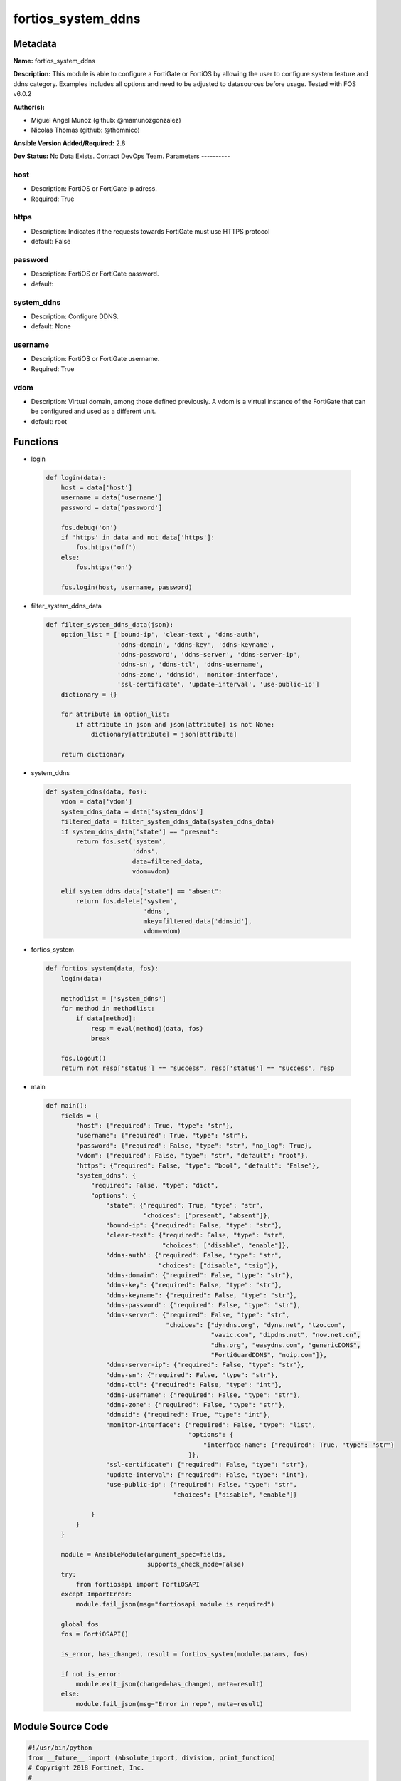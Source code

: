===================
fortios_system_ddns
===================


Metadata
--------




**Name:** fortios_system_ddns

**Description:** This module is able to configure a FortiGate or FortiOS by allowing the user to configure system feature and ddns category. Examples includes all options and need to be adjusted to datasources before usage. Tested with FOS v6.0.2


**Author(s):**

- Miguel Angel Munoz (github: @mamunozgonzalez)

- Nicolas Thomas (github: @thomnico)



**Ansible Version Added/Required:** 2.8

**Dev Status:** No Data Exists. Contact DevOps Team.
Parameters
----------

host
++++

- Description: FortiOS or FortiGate ip adress.



- Required: True

https
+++++

- Description: Indicates if the requests towards FortiGate must use HTTPS protocol



- default: False

password
++++++++

- Description: FortiOS or FortiGate password.



- default:

system_ddns
+++++++++++

- Description: Configure DDNS.



- default: None

username
++++++++

- Description: FortiOS or FortiGate username.



- Required: True

vdom
++++

- Description: Virtual domain, among those defined previously. A vdom is a virtual instance of the FortiGate that can be configured and used as a different unit.



- default: root




Functions
---------




- login

 .. code-block:: python

    def login(data):
        host = data['host']
        username = data['username']
        password = data['password']

        fos.debug('on')
        if 'https' in data and not data['https']:
            fos.https('off')
        else:
            fos.https('on')

        fos.login(host, username, password)



- filter_system_ddns_data

 .. code-block:: python

    def filter_system_ddns_data(json):
        option_list = ['bound-ip', 'clear-text', 'ddns-auth',
                       'ddns-domain', 'ddns-key', 'ddns-keyname',
                       'ddns-password', 'ddns-server', 'ddns-server-ip',
                       'ddns-sn', 'ddns-ttl', 'ddns-username',
                       'ddns-zone', 'ddnsid', 'monitor-interface',
                       'ssl-certificate', 'update-interval', 'use-public-ip']
        dictionary = {}

        for attribute in option_list:
            if attribute in json and json[attribute] is not None:
                dictionary[attribute] = json[attribute]

        return dictionary



- system_ddns

 .. code-block:: python

    def system_ddns(data, fos):
        vdom = data['vdom']
        system_ddns_data = data['system_ddns']
        filtered_data = filter_system_ddns_data(system_ddns_data)
        if system_ddns_data['state'] == "present":
            return fos.set('system',
                           'ddns',
                           data=filtered_data,
                           vdom=vdom)

        elif system_ddns_data['state'] == "absent":
            return fos.delete('system',
                              'ddns',
                              mkey=filtered_data['ddnsid'],
                              vdom=vdom)



- fortios_system

 .. code-block:: python

    def fortios_system(data, fos):
        login(data)

        methodlist = ['system_ddns']
        for method in methodlist:
            if data[method]:
                resp = eval(method)(data, fos)
                break

        fos.logout()
        return not resp['status'] == "success", resp['status'] == "success", resp



- main

 .. code-block:: python

    def main():
        fields = {
            "host": {"required": True, "type": "str"},
            "username": {"required": True, "type": "str"},
            "password": {"required": False, "type": "str", "no_log": True},
            "vdom": {"required": False, "type": "str", "default": "root"},
            "https": {"required": False, "type": "bool", "default": "False"},
            "system_ddns": {
                "required": False, "type": "dict",
                "options": {
                    "state": {"required": True, "type": "str",
                              "choices": ["present", "absent"]},
                    "bound-ip": {"required": False, "type": "str"},
                    "clear-text": {"required": False, "type": "str",
                                   "choices": ["disable", "enable"]},
                    "ddns-auth": {"required": False, "type": "str",
                                  "choices": ["disable", "tsig"]},
                    "ddns-domain": {"required": False, "type": "str"},
                    "ddns-key": {"required": False, "type": "str"},
                    "ddns-keyname": {"required": False, "type": "str"},
                    "ddns-password": {"required": False, "type": "str"},
                    "ddns-server": {"required": False, "type": "str",
                                    "choices": ["dyndns.org", "dyns.net", "tzo.com",
                                                "vavic.com", "dipdns.net", "now.net.cn",
                                                "dhs.org", "easydns.com", "genericDDNS",
                                                "FortiGuardDDNS", "noip.com"]},
                    "ddns-server-ip": {"required": False, "type": "str"},
                    "ddns-sn": {"required": False, "type": "str"},
                    "ddns-ttl": {"required": False, "type": "int"},
                    "ddns-username": {"required": False, "type": "str"},
                    "ddns-zone": {"required": False, "type": "str"},
                    "ddnsid": {"required": True, "type": "int"},
                    "monitor-interface": {"required": False, "type": "list",
                                          "options": {
                                              "interface-name": {"required": True, "type": "str"}
                                          }},
                    "ssl-certificate": {"required": False, "type": "str"},
                    "update-interval": {"required": False, "type": "int"},
                    "use-public-ip": {"required": False, "type": "str",
                                      "choices": ["disable", "enable"]}

                }
            }
        }

        module = AnsibleModule(argument_spec=fields,
                               supports_check_mode=False)
        try:
            from fortiosapi import FortiOSAPI
        except ImportError:
            module.fail_json(msg="fortiosapi module is required")

        global fos
        fos = FortiOSAPI()

        is_error, has_changed, result = fortios_system(module.params, fos)

        if not is_error:
            module.exit_json(changed=has_changed, meta=result)
        else:
            module.fail_json(msg="Error in repo", meta=result)





Module Source Code
------------------

.. code-block:: python

    #!/usr/bin/python
    from __future__ import (absolute_import, division, print_function)
    # Copyright 2018 Fortinet, Inc.
    #
    # This program is free software: you can redistribute it and/or modify
    # it under the terms of the GNU General Public License as published by
    # the Free Software Foundation, either version 3 of the License, or
    # (at your option) any later version.
    #
    # This program is distributed in the hope that it will be useful,
    # but WITHOUT ANY WARRANTY; without even the implied warranty of
    # MERCHANTABILITY or FITNESS FOR A PARTICULAR PURPOSE.  See the
    # GNU General Public License for more details.
    #
    # You should have received a copy of the GNU General Public License
    # along with this program.  If not, see <https://www.gnu.org/licenses/>.
    #
    # the lib use python logging can get it if the following is set in your
    # Ansible config.

    __metaclass__ = type

    ANSIBLE_METADATA = {'status': ['preview'],
                        'supported_by': 'community',
                        'metadata_version': '1.1'}

    DOCUMENTATION = '''
    ---
    module: fortios_system_ddns
    short_description: Configure DDNS.
    description:
        - This module is able to configure a FortiGate or FortiOS by
          allowing the user to configure system feature and ddns category.
          Examples includes all options and need to be adjusted to datasources before usage.
          Tested with FOS v6.0.2
    version_added: "2.8"
    author:
        - Miguel Angel Munoz (@mamunozgonzalez)
        - Nicolas Thomas (@thomnico)
    notes:
        - Requires fortiosapi library developed by Fortinet
        - Run as a local_action in your playbook
    requirements:
        - fortiosapi>=0.9.8
    options:
        host:
           description:
                - FortiOS or FortiGate ip adress.
           required: true
        username:
            description:
                - FortiOS or FortiGate username.
            required: true
        password:
            description:
                - FortiOS or FortiGate password.
            default: ""
        vdom:
            description:
                - Virtual domain, among those defined previously. A vdom is a
                  virtual instance of the FortiGate that can be configured and
                  used as a different unit.
            default: root
        https:
            description:
                - Indicates if the requests towards FortiGate must use HTTPS
                  protocol
            type: bool
            default: false
        system_ddns:
            description:
                - Configure DDNS.
            default: null
            suboptions:
                state:
                    description:
                        - Indicates whether to create or remove the object
                    choices:
                        - present
                        - absent
                bound-ip:
                    description:
                        - Bound IP address.
                clear-text:
                    description:
                        - Enable/disable use of clear text connections.
                    choices:
                        - disable
                        - enable
                ddns-auth:
                    description:
                        - Enable/disable TSIG authentication for your DDNS server.
                    choices:
                        - disable
                        - tsig
                ddns-domain:
                    description:
                        - Your fully qualified domain name (for example, yourname.DDNS.com).
                ddns-key:
                    description:
                        - DDNS update key (base 64 encoding).
                ddns-keyname:
                    description:
                        - DDNS update key name.
                ddns-password:
                    description:
                        - DDNS password.
                ddns-server:
                    description:
                        - Select a DDNS service provider.
                    choices:
                        - dyndns.org
                        - dyns.net
                        - tzo.com
                        - vavic.com
                        - dipdns.net
                        - now.net.cn
                        - dhs.org
                        - easydns.com
                        - genericDDNS
                        - FortiGuardDDNS
                        - noip.com
                ddns-server-ip:
                    description:
                        - Generic DDNS server IP.
                ddns-sn:
                    description:
                        - DDNS Serial Number.
                ddns-ttl:
                    description:
                        - Time-to-live for DDNS packets.
                ddns-username:
                    description:
                        - DDNS user name.
                ddns-zone:
                    description:
                        - Zone of your domain name (for example, DDNS.com).
                ddnsid:
                    description:
                        - DDNS ID.
                    required: true
                monitor-interface:
                    description:
                        - Monitored interface.
                    suboptions:
                        interface-name:
                            description:
                                - Interface name. Source system.interface.name.
                            required: true
                ssl-certificate:
                    description:
                        - Name of local certificate for SSL connections. Source certificate.local.name.
                update-interval:
                    description:
                        - DDNS update interval (60 - 2592000 sec, default = 300).
                use-public-ip:
                    description:
                        - Enable/disable use of public IP address.
                    choices:
                        - disable
                        - enable
    '''

    EXAMPLES = '''
    - hosts: localhost
      vars:
       host: "192.168.122.40"
       username: "admin"
       password: ""
       vdom: "root"
      tasks:
      - name: Configure DDNS.
        fortios_system_ddns:
          host:  "{{ host }}"
          username: "{{ username }}"
          password: "{{ password }}"
          vdom:  "{{ vdom }}"
          system_ddns:
            state: "present"
            bound-ip: "<your_own_value>"
            clear-text: "disable"
            ddns-auth: "disable"
            ddns-domain: "<your_own_value>"
            ddns-key: "<your_own_value>"
            ddns-keyname: "<your_own_value>"
            ddns-password: "<your_own_value>"
            ddns-server: "dyndns.org"
            ddns-server-ip: "<your_own_value>"
            ddns-sn: "<your_own_value>"
            ddns-ttl: "13"
            ddns-username: "<your_own_value>"
            ddns-zone: "<your_own_value>"
            ddnsid: "16"
            monitor-interface:
             -
                interface-name: "<your_own_value> (source system.interface.name)"
            ssl-certificate: "<your_own_value> (source certificate.local.name)"
            update-interval: "20"
            use-public-ip: "disable"
    '''

    RETURN = '''
    build:
      description: Build number of the fortigate image
      returned: always
      type: string
      sample: '1547'
    http_method:
      description: Last method used to provision the content into FortiGate
      returned: always
      type: string
      sample: 'PUT'
    http_status:
      description: Last result given by FortiGate on last operation applied
      returned: always
      type: string
      sample: "200"
    mkey:
      description: Master key (id) used in the last call to FortiGate
      returned: success
      type: string
      sample: "key1"
    name:
      description: Name of the table used to fulfill the request
      returned: always
      type: string
      sample: "urlfilter"
    path:
      description: Path of the table used to fulfill the request
      returned: always
      type: string
      sample: "webfilter"
    revision:
      description: Internal revision number
      returned: always
      type: string
      sample: "17.0.2.10658"
    serial:
      description: Serial number of the unit
      returned: always
      type: string
      sample: "FGVMEVYYQT3AB5352"
    status:
      description: Indication of the operation's result
      returned: always
      type: string
      sample: "success"
    vdom:
      description: Virtual domain used
      returned: always
      type: string
      sample: "root"
    version:
      description: Version of the FortiGate
      returned: always
      type: string
      sample: "v5.6.3"

    '''

    from ansible.module_utils.basic import AnsibleModule

    fos = None


    def login(data):
        host = data['host']
        username = data['username']
        password = data['password']

        fos.debug('on')
        if 'https' in data and not data['https']:
            fos.https('off')
        else:
            fos.https('on')

        fos.login(host, username, password)


    def filter_system_ddns_data(json):
        option_list = ['bound-ip', 'clear-text', 'ddns-auth',
                       'ddns-domain', 'ddns-key', 'ddns-keyname',
                       'ddns-password', 'ddns-server', 'ddns-server-ip',
                       'ddns-sn', 'ddns-ttl', 'ddns-username',
                       'ddns-zone', 'ddnsid', 'monitor-interface',
                       'ssl-certificate', 'update-interval', 'use-public-ip']
        dictionary = {}

        for attribute in option_list:
            if attribute in json and json[attribute] is not None:
                dictionary[attribute] = json[attribute]

        return dictionary


    def system_ddns(data, fos):
        vdom = data['vdom']
        system_ddns_data = data['system_ddns']
        filtered_data = filter_system_ddns_data(system_ddns_data)
        if system_ddns_data['state'] == "present":
            return fos.set('system',
                           'ddns',
                           data=filtered_data,
                           vdom=vdom)

        elif system_ddns_data['state'] == "absent":
            return fos.delete('system',
                              'ddns',
                              mkey=filtered_data['ddnsid'],
                              vdom=vdom)


    def fortios_system(data, fos):
        login(data)

        methodlist = ['system_ddns']
        for method in methodlist:
            if data[method]:
                resp = eval(method)(data, fos)
                break

        fos.logout()
        return not resp['status'] == "success", resp['status'] == "success", resp


    def main():
        fields = {
            "host": {"required": True, "type": "str"},
            "username": {"required": True, "type": "str"},
            "password": {"required": False, "type": "str", "no_log": True},
            "vdom": {"required": False, "type": "str", "default": "root"},
            "https": {"required": False, "type": "bool", "default": "False"},
            "system_ddns": {
                "required": False, "type": "dict",
                "options": {
                    "state": {"required": True, "type": "str",
                              "choices": ["present", "absent"]},
                    "bound-ip": {"required": False, "type": "str"},
                    "clear-text": {"required": False, "type": "str",
                                   "choices": ["disable", "enable"]},
                    "ddns-auth": {"required": False, "type": "str",
                                  "choices": ["disable", "tsig"]},
                    "ddns-domain": {"required": False, "type": "str"},
                    "ddns-key": {"required": False, "type": "str"},
                    "ddns-keyname": {"required": False, "type": "str"},
                    "ddns-password": {"required": False, "type": "str"},
                    "ddns-server": {"required": False, "type": "str",
                                    "choices": ["dyndns.org", "dyns.net", "tzo.com",
                                                "vavic.com", "dipdns.net", "now.net.cn",
                                                "dhs.org", "easydns.com", "genericDDNS",
                                                "FortiGuardDDNS", "noip.com"]},
                    "ddns-server-ip": {"required": False, "type": "str"},
                    "ddns-sn": {"required": False, "type": "str"},
                    "ddns-ttl": {"required": False, "type": "int"},
                    "ddns-username": {"required": False, "type": "str"},
                    "ddns-zone": {"required": False, "type": "str"},
                    "ddnsid": {"required": True, "type": "int"},
                    "monitor-interface": {"required": False, "type": "list",
                                          "options": {
                                              "interface-name": {"required": True, "type": "str"}
                                          }},
                    "ssl-certificate": {"required": False, "type": "str"},
                    "update-interval": {"required": False, "type": "int"},
                    "use-public-ip": {"required": False, "type": "str",
                                      "choices": ["disable", "enable"]}

                }
            }
        }

        module = AnsibleModule(argument_spec=fields,
                               supports_check_mode=False)
        try:
            from fortiosapi import FortiOSAPI
        except ImportError:
            module.fail_json(msg="fortiosapi module is required")

        global fos
        fos = FortiOSAPI()

        is_error, has_changed, result = fortios_system(module.params, fos)

        if not is_error:
            module.exit_json(changed=has_changed, meta=result)
        else:
            module.fail_json(msg="Error in repo", meta=result)


    if __name__ == '__main__':
        main()


